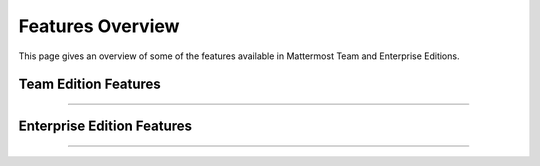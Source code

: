 ============================
Features Overview
============================

This page gives an overview of some of the features available in Mattermost Team and Enterprise Editions.

Team Edition Features
----------------------------------------------

----------------------------------------------

.. raw:: html

    <table class="features__table">
        <tbody>
            <tr>
                <td>
                    <h4>1-1 and group messaging</h4>

 <img src="https://user-images.githubusercontent.com/29708087/35308655-99c4cb02-0076-11e8-90ae-bda096160995.png" height="235px"  width="400px">

.. raw:: html

                    <p>Chat in real time with individuals and teams. See all your conversations in one place.</p>
                </td>
                <td>
                    <h4>File sharing</h4>

   <img src="https://user-images.githubusercontent.com/13119842/35306887-1532c64e-006e-11e8-87fc-fb01bd5195d9.png" height="235px"  width="400px">

.. raw:: html

                    <p>Share documents, videos, images, and other rich media with inline previews.</p>
                </td>
            </tr>
            <tr>
                <td>
                    <h4>Custom emojis</h4>

 <img src="https://user-images.githubusercontent.com/29708087/35308687-bc9b185c-0076-11e8-9ef6-0163486cdcc8.png" height="235px"  width="400px">

.. raw:: html

                    <p>Express yourself with a full set of emojis and add your own custom ones.</p>
                </td>
                <td>
                    <h4>Webhooks</h4>

 <img src="https://user-images.githubusercontent.com/29708087/35307546-26c152d8-0071-11e8-985b-f7e3e9b7ca8f.png" height="235px"  width="400px">


.. raw:: html

                    <p>Tightly integrate chat with line-of-business systems using incoming and outgoing webhooks.</p>
                </td>
            <tr>
                <td>
                    <h4>Slash commands</h4>

 <img src="https://user-images.githubusercontent.com/29708087/35308696-d47206fc-0076-11e8-8df9-e333f0e24cec.png" height="235px"  width="400px">

.. raw:: html

                    <p>Invoke custom automation from chat - create and update tickets, kick off builds, and more.</p>
                </td>
                <td>
                    <h4>Plug-in framework</h4>

 <img src="https://user-images.githubusercontent.com/29708087/35308713-e92b1f7a-0076-11e8-8395-f419dc192cdf.png" height="235px"  width="400px">

.. raw:: html

                    <p>Customize your chat interface using deep integrations with JIRA, directory information, and other systems.</p>
                </td>
            </tr>
            <tr>
                <td>
                    <h4>Mobile applications</h4>

 <img src="https://user-images.githubusercontent.com/29708087/35338058-dbcdda42-00ea-11e8-94af-b6034fababb9.png" height="235px"  width="400px">

.. raw:: html

                    <p>Collaborate with your teams on the go with rich native mobile apps, available for iOS and Android.</p>
                </td>
                <td>
                    <h4>Desktop applications</h4>

 <img src="https://user-images.githubusercontent.com/29708087/35308723-02c2421a-0077-11e8-88c7-b27ee1d4a201.png" height="235px"  width="400px">

.. raw:: html

                    <p>Use the full-featured web interface, or native client apps for Windows, OSX, and Linux.</p>
                </td>
            </tr>
                <td>
                    <h4>Multi-team support</h4>

 <img src="https://user-images.githubusercontent.com/29708087/35307710-122714c4-0072-11e8-8185-35a794d1889d.png" height="235px"  width="400px">

.. raw:: html

                    <p>Work across multiple teams and projects from the same rich interface.</p>
                </td>
                <td>
                    <h4>Threaded conversations</h4>

 <img src="https://user-images.githubusercontent.com/29708087/35308735-1bc35be6-0077-11e8-830b-e9019158f376.png" height="235px"  width="400px">

.. raw:: html

                    <p>Keep conversations organized and on-point with threading and markdown formatting.</p>
                </td>
            <tr>
                <td>
                    <h4>Theme colors</h4>

 <img src="https://user-images.githubusercontent.com/29708087/35308755-323cb53e-0077-11e8-82bf-58fcbd777977.png" height="235px"  width="400px">

.. raw:: html

                    <p>Personalize your experience with built-in and custom themes.</p>
                </td>
                <td>
                    <h4>Multi-language support</h4>

 <img src="https://user-images.githubusercontent.com/29708087/35307831-c75b34b0-0072-11e8-88ab-b245b81cfd41.png" height="235px"  width="400px">

.. raw:: html

                    <p>Work across borders with one messaging system translated into over ten languages.</p>
                </td>
            </tr>
        </tbody>
    </table>




Enterprise Edition Features
----------------------------------------------

----------------------------------------------

.. raw:: html

    <table class="features__table">
        <tr>
            <td>
                <h4>AD/LDAP SSO</h4>

 <img src="https://user-images.githubusercontent.com/29708087/35307948-46888134-0073-11e8-98f8-18b24f6b1afc.png" height="235px"  width="400px">

.. raw:: html

                <p>
                    Streamline user provisioning and permissions with directory service integration.
                </p>
            </td>
            <td>
                <h4>Advanced permissions</h4>

 <img src="https://user-images.githubusercontent.com/29708087/35307973-6daee9ba-0073-11e8-8641-99937852525d.png" height="235px"  width="400px">

.. raw:: html

                <p>
                    Set detailed custom policies and granular permissions for your system.
                </p>
            </td>
        <tr>
            <td>
                <h4>MFA</h4>

 <img src="https://user-images.githubusercontent.com/29708087/35307741-39d2207c-0072-11e8-8e2b-6e02953a91d9.png" height="235px"  width="400px">

.. raw:: html

                <p>
                    Add an additional layer of security with multi-factor authentication.
                </p>
            </td>
            <td>
                <h4>Enterprise support</h4>

 <img src="https://user-images.githubusercontent.com/29708087/35308785-4cbce096-0077-11e8-9639-e642275fd16d.png" height="235px"  width="400px">

.. raw:: html

                <p>
                    Get access to enterprise-level support to accelerate your deployment and rollout.
                </p>
            </td>
        </tr>
        <tr>
            <td>
                <h4>SAML-based SSO</h4>

 <img src="https://user-images.githubusercontent.com/29708087/35307997-84aa8926-0073-11e8-8697-205c960e538c.png" height="235px"  width="400px">

.. raw:: html

                <p>
                    Enable single sign-on with SAML integration added to your directory service.
                </p>
            </td>
            <td>
                <h4>Performance monitoring</h4>

 <img src="https://user-images.githubusercontent.com/29708087/35308795-5c414f8e-0077-11e8-98e6-fb072a77c8ff.png" height="235px"  width="400px">

.. raw:: html

                <p>
                    Get detailed service monitoring, with Prometheus and Grafana integrations.
                </p>
            </td>
        </tr>
        <tr>
            <td>
                <h4>High availability</h4>

 <img src="https://user-images.githubusercontent.com/29708087/35308363-5eac6b66-0075-11e8-9274-884f4a218339.png" height="235px"  width="400px">

.. raw:: html

                <p>
                    Scale to support the entire organization with high availability clustering.
                </p>
            </td>
            <td>
                <h4>Compliance reporting</h4>

 <img src="https://user-images.githubusercontent.com/29708087/35308038-c06f397a-0073-11e8-9834-d8efcfcb46a0.png" height="235px"  width="400px">

.. raw:: html

                <p>
                    Meet compliance and governance requirements with Global Relay and Actiance integrations.
                </p>
            </td>
        <tr>
            <td>
                <h4>Data retention</h4>

 <img src="https://user-images.githubusercontent.com/29708087/35308063-dd4c857a-0073-11e8-80d5-e644855573b4.png" height="235px"  width="400px">

.. raw:: html

                <p>
                    Set custom policies for how long messages and file uploads are kept in channels and direct messages.
                </p>
            </td>
            <td>
                <h4>Custom branding</h4>

 <img src="https://user-images.githubusercontent.com/29708087/35308069-ef3d4e54-0073-11e8-9cc7-aa427002e4c5.png" height="235px"  width="400px">

.. raw:: html

                <p>
                    Customize your system to match your company identity and even completely white-label the user experience.
                </p>
            </td>
        </tr>
        <tr>
            <td>
                <h4>Enterprise search</h4>

 <img src="https://user-images.githubusercontent.com/29708087/35308347-4744a6a0-0075-11e8-89ae-8f9b2b299682.png" height="235px"  width="400px">

.. raw:: html

                <p>
                    Provide instantaneous full text search with Elasticsearch integration.
                </p>
            </td>
            <td>
            </td>
        </tr>
    </table>

